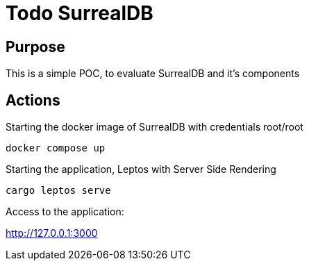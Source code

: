 = Todo SurrealDB

== Purpose

This is a simple POC, to evaluate SurrealDB and it's components

== Actions

Starting the docker image of SurrealDB with credentials root/root

[source,shell]
----
docker compose up
----

Starting the application, Leptos with Server Side Rendering

[source,shell]
----
cargo leptos serve
----

Access to the application:

http://127.0.0.1:3000